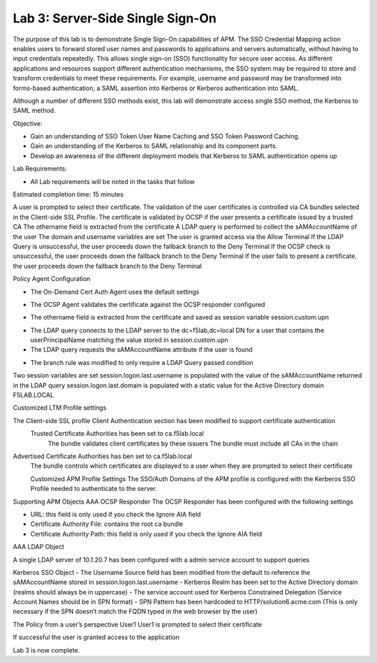 Lab 3: Server-Side Single Sign-On
=====================================

The purpose of this lab is to demonstrate Single Sign-On capabilities
of APM.    The SSO Credential Mapping action enables users to forward
stored user names and passwords to applications and servers automatically,
without having to input credentials repeatedly.   This allows single
sign-on (SSO) functionality for secure user access.  As different applications
and resources support different authentication mechanisms, the SSO system
may be required to store and transform credentials to meet these requirements.
For example, username and password may be transformed into forms-based
authentication, a SAML assertion into Kerberos or Kerberos authentication into
SAML.

Although a number of different SSO methods exist, this lab will demonstrate access
single SSO method, the Kerberos to SAML method.

Objective:

-  Gain an understanding of SSO Token User Name Caching and SSO Token Password
   Caching.

-  Gain an understanding of the Kerberos to SAML relationship and its
   component parts.

-  Develop an awareness of the different deployment models that Kerberos
   to SAML authentication opens up

Lab Requirements:

-  All Lab requirements will be noted in the tasks that follow

Estimated completion time: 15 minutes

|Lab3-Image1|

A user is prompted to select their certificate.
The validation of the user certificates is controlled via CA bundles selected in the Client-side SSL Profile.
The certificate is validated by OCSP if the user presents a certificate issued by a trusted CA
The othername field is extracted from the certificate
A LDAP query is performed to collect the sAMAccountName of the user
The domain and username variables are set
The user is granted access via the Allow Terminal
If the LDAP Query is unsuccessful, the user proceeds down the fallback branch to the Deny Terminal
If the OCSP check is unsuccessful, the user proceeds down the fallback branch to the Deny Terminal
If the user fails to present a certificate, the user proceeds down the fallback branch to the Deny Terminal


Policy Agent Configuration

- The On-Demand Cert Auth Agent uses the default settings

|Lab3-Image2|

- The OCSP Agent validates the certificate against the OCSP responder configured

|Lab3-Image3|

- The othername field is extracted from the certificate and saved as session variable session.custom.upn

|Lab3-Image4|

- The LDAP query connects to the LDAP server to the dc=f5lab,dc=local DN for a user that contains the userPrincipalName matching the value stored in session.custom.upn

- The LDAP query requests the sAMAccountName attribute if the user is found

|Lab3-Image5|

- The branch rule was modified to only require a LDAP Query passed condition

|Lab3-Image6|

Two session variables are set
session.logon.last.username is populated with the value of the sAMAccountName returned in the LDAP query
session.logon.last.domain is populated with a static value for the Active Directory domain F5LAB.LOCAL

|Lab3-Image7|

Customized LTM Profile settings

The Client-side SSL profile Client Authentication section has been modified to support certificate authentication
  Trusted Certificate Authorities has been set to ca.f5lab.local
    The bundle validates client certificates by these issuers
    The bundle must include all CAs in the chain
Advertised Certificate Authorities has ben set to ca.f5lab.local
  The bundle controls which certificates are displayed to a user when they are prompted to select their certificate

  |Lab3-Image8|

  Customized APM Profile Settings
  The SSO/Auth Domains of the APM profile is configured with the Kerberos SSO Profile needed to authenticate to the server.

  |Lab3-Image9|

Supporting APM Objects
AAA OCSP Responder
The OCSP Responder has been configured with the following settings

- URL: this field is only used if you check the Ignore AIA field
- Certificate Authority File: contains the root ca bundle
- Certificate Authority Path: this field is only used if you check the Ignore AIA field

|Lab3-Image10|

AAA LDAP Object

A single LDAP server of 10.1.20.7 has been configured with a admin service account to support queries

|Lab3-Image11|

Kerberos SSO Object
- The Username Source field has been modified from the default to reference the sAMAccountName stored in session.logon.last.username
- Kerberos Realm has been set to the Active Directory domain (realms should always be in uppercase)
- The service account used for Kerberos Constrained Delegation (Service Account Names should be in SPN format)
- SPN Pattern has been hardcoded to HTTP/solution6.acme.com (This is only necessary if the SPN doesn’t match the FQDN typed in the web browser by the user)

|Lab3-Image12|

The Policy from a user’s perspective
User1
User1 is prompted to select their certificate

|Lab3-Image13|

If successful the user is granted access to the application

|Lab3-Image14|

Lab 3 is now complete.

.. |Lab3-Image1| image:: ./media/Lab3-Image1.png
.. |Lab3-Image2| image:: ./media/Lab3-Image2.png
.. |Lab3-Image3| image:: ./media/Lab3-Image3.png
.. |Lab3-Image4| image:: ./media/Lab3-Image4.png
.. |Lab3-Image5| image:: ./media/Lab3-Image5.png
.. |Lab3-Image6| image:: ./media/Lab3-Image6.png
.. |Lab3-Image7| image:: ./media/Lab3-Image7.png
.. |Lab3-Image8| image:: ./media/Lab3-Image8.png
.. |Lab3-Image9| image:: ./media/Lab3-Image9.png
.. |Lab3-Image10| image:: ./media/Lab3-Image10.png
.. |Lab3-Image11| image:: ./media/Lab3-Image11.png
.. |Lab3-Image12| image:: ./media/Lab3-Image12.png
.. |Lab3-Image13| image:: ./media/Lab3-Image13.png
.. |Lab3-Image14| image:: ./media/Lab3-Image14.png
